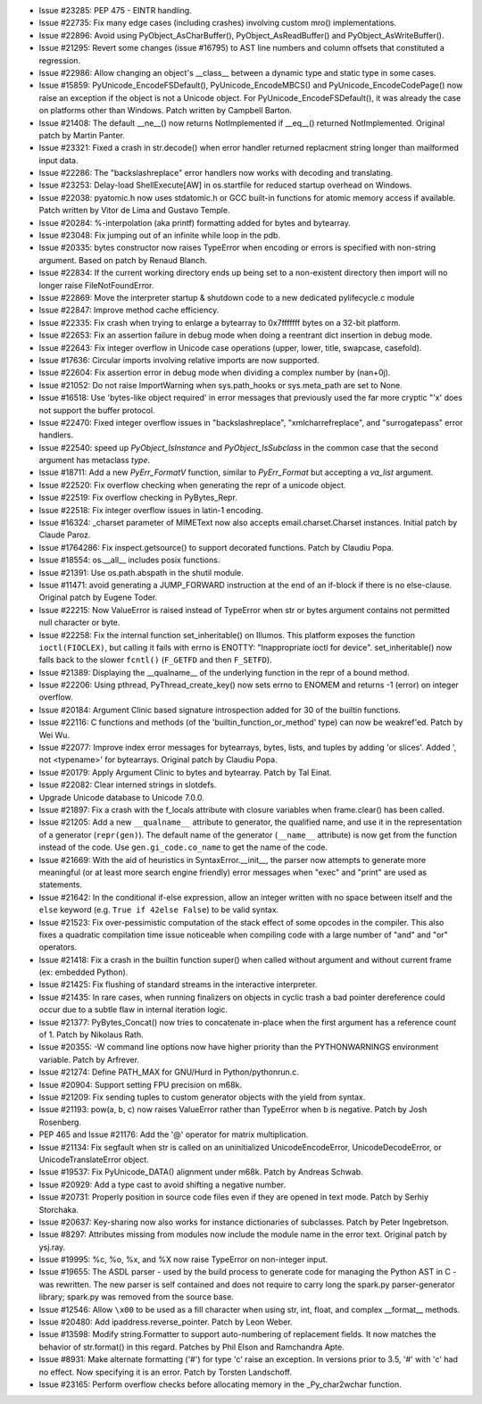 - Issue #23285: PEP 475 - EINTR handling.

- Issue #22735: Fix many edge cases (including crashes) involving custom mro()
  implementations.

- Issue #22896: Avoid using PyObject_AsCharBuffer(), PyObject_AsReadBuffer()
  and PyObject_AsWriteBuffer().

- Issue #21295: Revert some changes (issue #16795) to AST line numbers and
  column offsets that constituted a regression.

- Issue #22986: Allow changing an object's __class__ between a dynamic type and
  static type in some cases.

- Issue #15859: PyUnicode_EncodeFSDefault(), PyUnicode_EncodeMBCS() and
  PyUnicode_EncodeCodePage() now raise an exception if the object is not a
  Unicode object. For PyUnicode_EncodeFSDefault(), it was already the case on
  platforms other than Windows. Patch written by Campbell Barton.

- Issue #21408: The default __ne__() now returns NotImplemented if __eq__()
  returned NotImplemented.  Original patch by Martin Panter.

- Issue #23321: Fixed a crash in str.decode() when error handler returned
  replacment string longer than mailformed input data.

- Issue #22286: The "backslashreplace" error handlers now works with
  decoding and translating.

- Issue #23253: Delay-load ShellExecute[AW] in os.startfile for reduced
  startup overhead on Windows.

- Issue #22038: pyatomic.h now uses stdatomic.h or GCC built-in functions for
  atomic memory access if available. Patch written by Vitor de Lima and Gustavo
  Temple.

- Issue #20284: %-interpolation (aka printf) formatting added for bytes and
  bytearray.

- Issue #23048: Fix jumping out of an infinite while loop in the pdb.

- Issue #20335: bytes constructor now raises TypeError when encoding or errors
  is specified with non-string argument.  Based on patch by Renaud Blanch.

- Issue #22834: If the current working directory ends up being set to a
  non-existent directory then import will no longer raise FileNotFoundError.

- Issue #22869: Move the interpreter startup & shutdown code to a new
  dedicated pylifecycle.c module

- Issue #22847: Improve method cache efficiency.

- Issue #22335: Fix crash when trying to enlarge a bytearray to 0x7fffffff
  bytes on a 32-bit platform.

- Issue #22653: Fix an assertion failure in debug mode when doing a reentrant
  dict insertion in debug mode.

- Issue #22643: Fix integer overflow in Unicode case operations (upper, lower,
  title, swapcase, casefold).

- Issue #17636: Circular imports involving relative imports are now
  supported.

- Issue #22604: Fix assertion error in debug mode when dividing a complex
  number by (nan+0j).

- Issue #21052: Do not raise ImportWarning when sys.path_hooks or sys.meta_path
  are set to None.

- Issue #16518: Use 'bytes-like object required' in error messages that
  previously used the far more cryptic "'x' does not support the buffer
  protocol.

- Issue #22470: Fixed integer overflow issues in "backslashreplace",
  "xmlcharrefreplace", and "surrogatepass" error handlers.

- Issue #22540: speed up `PyObject_IsInstance` and `PyObject_IsSubclass` in the
  common case that the second argument has metaclass `type`.

- Issue #18711: Add a new `PyErr_FormatV` function, similar to `PyErr_Format`
  but accepting a `va_list` argument.

- Issue #22520: Fix overflow checking when generating the repr of a unicode
  object.

- Issue #22519: Fix overflow checking in PyBytes_Repr.

- Issue #22518: Fix integer overflow issues in latin-1 encoding.

- Issue #16324: _charset parameter of MIMEText now also accepts
  email.charset.Charset instances. Initial patch by Claude Paroz.

- Issue #1764286: Fix inspect.getsource() to support decorated functions.
  Patch by Claudiu Popa.

- Issue #18554: os.__all__ includes posix functions.

- Issue #21391: Use os.path.abspath in the shutil module.

- Issue #11471: avoid generating a JUMP_FORWARD instruction at the end of
  an if-block if there is no else-clause.  Original patch by Eugene Toder.

- Issue #22215: Now ValueError is raised instead of TypeError when str or bytes
  argument contains not permitted null character or byte.

- Issue #22258: Fix the internal function set_inheritable() on Illumos.
  This platform exposes the function ``ioctl(FIOCLEX)``, but calling it fails
  with errno is ENOTTY: "Inappropriate ioctl for device". set_inheritable()
  now falls back to the slower ``fcntl()`` (``F_GETFD`` and then ``F_SETFD``).

- Issue #21389: Displaying the __qualname__ of the underlying function in the
  repr of a bound method.

- Issue #22206: Using pthread, PyThread_create_key() now sets errno to ENOMEM
  and returns -1 (error) on integer overflow.

- Issue #20184: Argument Clinic based signature introspection added for
  30 of the builtin functions.

- Issue #22116: C functions and methods (of the 'builtin_function_or_method'
  type) can now be weakref'ed.  Patch by Wei Wu.

- Issue #22077: Improve index error messages for bytearrays, bytes, lists,
  and tuples by adding 'or slices'. Added ', not <typename>' for bytearrays.
  Original patch by Claudiu Popa.

- Issue #20179: Apply Argument Clinic to bytes and bytearray.
  Patch by Tal Einat.

- Issue #22082: Clear interned strings in slotdefs.

- Upgrade Unicode database to Unicode 7.0.0.

- Issue #21897: Fix a crash with the f_locals attribute with closure
  variables when frame.clear() has been called.

- Issue #21205: Add a new ``__qualname__`` attribute to generator, the
  qualified name, and use it in the representation of a generator
  (``repr(gen)``). The default name of the generator (``__name__`` attribute)
  is now get from the function instead of the code. Use ``gen.gi_code.co_name``
  to get the name of the code.

- Issue #21669: With the aid of heuristics in SyntaxError.__init__, the
  parser now attempts to generate more meaningful (or at least more search
  engine friendly) error messages when "exec" and "print" are used as
  statements.

- Issue #21642: In the conditional if-else expression, allow an integer written
  with no space between itself and the ``else`` keyword (e.g. ``True if 42else
  False``) to be valid syntax.

- Issue #21523: Fix over-pessimistic computation of the stack effect of
  some opcodes in the compiler.  This also fixes a quadratic compilation
  time issue noticeable when compiling code with a large number of "and"
  and "or" operators.

- Issue #21418: Fix a crash in the builtin function super() when called without
  argument and without current frame (ex: embedded Python).

- Issue #21425: Fix flushing of standard streams in the interactive
  interpreter.

- Issue #21435: In rare cases, when running finalizers on objects in cyclic
  trash a bad pointer dereference could occur due to a subtle flaw in
  internal iteration logic.

- Issue #21377: PyBytes_Concat() now tries to concatenate in-place when the
  first argument has a reference count of 1.  Patch by Nikolaus Rath.

- Issue #20355: -W command line options now have higher priority than the
  PYTHONWARNINGS environment variable.  Patch by Arfrever.

- Issue #21274: Define PATH_MAX for GNU/Hurd in Python/pythonrun.c.

- Issue #20904: Support setting FPU precision on m68k.

- Issue #21209: Fix sending tuples to custom generator objects with the yield
  from syntax.

- Issue #21193: pow(a, b, c) now raises ValueError rather than TypeError when b
  is negative.  Patch by Josh Rosenberg.

- PEP 465 and Issue #21176: Add the '@' operator for matrix multiplication.

- Issue #21134: Fix segfault when str is called on an uninitialized
  UnicodeEncodeError, UnicodeDecodeError, or UnicodeTranslateError object.

- Issue #19537: Fix PyUnicode_DATA() alignment under m68k.  Patch by
  Andreas Schwab.

- Issue #20929: Add a type cast to avoid shifting a negative number.

- Issue #20731: Properly position in source code files even if they
  are opened in text mode. Patch by Serhiy Storchaka.

- Issue #20637: Key-sharing now also works for instance dictionaries of
  subclasses.  Patch by Peter Ingebretson.

- Issue #8297: Attributes missing from modules now include the module name
  in the error text.  Original patch by ysj.ray.

- Issue #19995: %c, %o, %x, and %X now raise TypeError on non-integer input.

- Issue #19655: The ASDL parser - used by the build process to generate code for
  managing the Python AST in C - was rewritten. The new parser is self contained
  and does not require to carry long the spark.py parser-generator library;
  spark.py was removed from the source base.

- Issue #12546: Allow ``\x00`` to be used as a fill character when using str, int,
  float, and complex __format__ methods.

- Issue #20480: Add ipaddress.reverse_pointer. Patch by Leon Weber.

- Issue #13598: Modify string.Formatter to support auto-numbering of
  replacement fields. It now matches the behavior of str.format() in
  this regard. Patches by Phil Elson and Ramchandra Apte.

- Issue #8931: Make alternate formatting ('#') for type 'c' raise an
  exception. In versions prior to 3.5, '#' with 'c' had no effect. Now
  specifying it is an error.  Patch by Torsten Landschoff.

- Issue #23165: Perform overflow checks before allocating memory in the
  _Py_char2wchar function.

